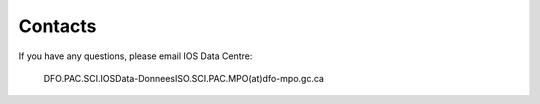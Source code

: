 ============
Contacts
============

If you have any questions, please email IOS Data Centre: 

    DFO.PAC.SCI.IOSData-DonneesISO.SCI.PAC.MPO(at)dfo-mpo.gc.ca





